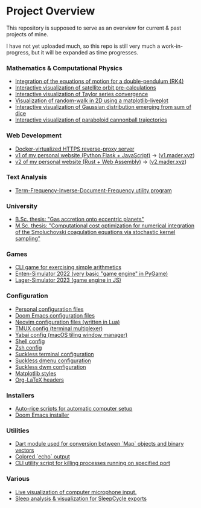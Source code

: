 * Project Overview

This repository is supposed to serve as an overview for current & past projects of mine.

I have not yet uploaded much, so this repo is still very much a work-in-progress, but it will be expanded as time progresses.

*** Mathematics & Computational Physics
- [[https://github.com/vincentmader/double-pendulum.py][Integration of the equations of motion for a double-pendulum (RK4)]]
- [[https://github.com/vincentmader/orbit-precalculations][Interactive visualization of satellite orbit pre-calculations]]
- [[https://github.com/vincentmader/taylor-series-visualization][Interactive visualization of Taylor series convergence]]
- [[https://github.com/vincentmader/random-walk_live-plot.py][Visualization of random-walk in 2D using a matplotlib-liveplot]]
- [[https://github.com/vincentmader/gaussian-dice-throws_live-plot.py][Interactive visualization of Gaussian distribution emerging from sum of dice]]
- [[https://github.com/vincentmader/cannonball-trajectories][Interactive visualization of paraboloid cannonball trajectories]]
*** Web Development
- [[https://github.com/vincentmader/docker-reverse-proxy][Docker-virtualized HTTPS reverse-proxy server]]
- [[https://github.com/vincentmader/v1.mader.xyz][v1 of my personal website (Python Flask + JavaScript)]] $\to$ ([[https://v1.mader.xyz][v1.mader.xyz]])
- [[https://github.com/vincentmader/v2.mader.xyz][v2 of my personal website (Rust + Web Assembly)]] $\to$ ([[https://v2.mader.xyz][v2.mader.xyz]])
*** Text Analysis
- [[https://github.com/vincentmader/tf-idf.rs][Term-Frequency-Inverse-Document-Frequency utility program]]
*** University
- [[https://github.com/vincentmader/bsc-thesis][B.Sc. thesis: "Gas accretion onto eccentric planets"]]
- [[https://github.com/vincentmader/msc-thesis][M.Sc. thesis: "Computational cost optimization for numerical integration of the Smoluchovski coagulation equations via stochastic kernel sampling"]]
*** Games
- [[https://github.com/vincentmader/arithmetic-math-game][CLI game for exercising simple arithmetics]]
- [[https://github.com/vincentmader/enten-simulator-2022][Enten-Simulator 2022 (very basic "game engine" in PyGame)]]
- [[https://github.com/vincentmader/lager-simulator-2023][Lager-Simulator 2023 (game engine in JS)]]
*** Configuration
- [[https://github.com/vincentmader/config-dotfiles][Personal configuration files]]
- [[https://github.com/vincentmader/doom-emacs-conf][Doom Emacs configuration files]]
- [[https://github.com/vincentmader/neovim-config.lua][Neovim configuration files (written in Lua)]]
- [[https://github.com/vincentmader/tmux-config][TMUX config (terminal multiplexer)]]
- [[https://github.com/vincentmader/yabai-config][Yabai config (macOS tiling window manager)]]
- [[https://github.com/vincentmader/sh-config][Shell config]]
- [[https://github.com/vincentmader/zsh-config][Zsh config]]
- [[https://github.com/vincentmader/st][Suckless terminal configuration]]
- [[https://github.com/vincentmader/dmenu][Suckless dmenu configuration]]
- [[https://github.com/vincentmader/dwm][Suckless dwm configuration]]
- [[https://github.com/vincentmader/mpl-styles][Matplotlib styles]]
- [[https://github.com/vincentmader/tex-headers][Org-LaTeX headers]]
*** Installers
- [[https://github.com/vincentmader/auto-rice-scripts][Auto-rice scripts for automatic computer setup]]
- [[https://github.com/vincentmader/doom-emacs-installer][Doom Emacs installer]]
*** Utilities
- [[https://github.com/vincentmader/bincode_map_converter.dart][Dart module used for conversion between `Map` objects and binary vectors]]
- [[https://github.com/vincentmader/colored-echo.sh][Colored `echo` output]]
- [[https://github.com/vincentmader/port-process-kill-utility][CLI utility script for killing processes running on specified port]]
*** Various
- [[https://github.com/vincentmader/microphone-input-visualization][Live visualization of computer microphone input.]]
- [[https://github.com/vincentmader/sleep-cycle-visualization][Sleep analysis & visualization for SleepCycle exports]]
